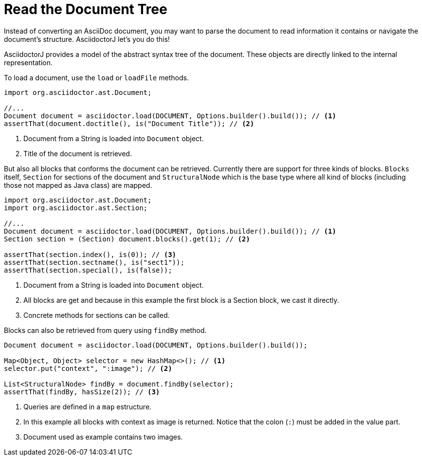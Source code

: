 = Read the Document Tree

Instead of converting an AsciiDoc document, you may want to parse the document to read information it contains or navigate the document's structure.
AsciidoctorJ let's you do this!

AsciidoctorJ provides a model of the abstract syntax tree of the document.
These objects are directly linked to the internal representation.

To load a document, use the `load` or `loadFile` methods.

[source,java]
----
import org.asciidoctor.ast.Document;

//...
Document document = asciidoctor.load(DOCUMENT, Options.builder().build()); // <1>
assertThat(document.doctitle(), is("Document Title")); // <2>
----
<1> Document from a String is loaded into `Document` object.
<2> Title of the document is retrieved.

But also all blocks that conforms the document can be retrieved.
Currently there are support for three kinds of blocks.
`Blocks` itself, `Section` for sections of the document and `StructuralNode` which is the base type where all kind of blocks (including those not mapped as Java class) are mapped.

[source,java]
----
import org.asciidoctor.ast.Document;
import org.asciidoctor.ast.Section;

//...
Document document = asciidoctor.load(DOCUMENT, Options.builder().build()); // <1>
Section section = (Section) document.blocks().get(1); // <2>

assertThat(section.index(), is(0)); // <3>
assertThat(section.sectname(), is("sect1"));
assertThat(section.special(), is(false));
----
<1> Document from a String is loaded into `Document` object.
<2> All blocks are get and because in this example the first block is a Section block, we cast it directly.
<3> Concrete methods for sections can be called.

Blocks can also be retrieved from query using `findBy` method.

[source,java]
----
Document document = asciidoctor.load(DOCUMENT, Options.builder().build());

Map<Object, Object> selector = new HashMap<>(); // <1>
selector.put("context", ":image"); // <2>

List<StructuralNode> findBy = document.findBy(selector);
assertThat(findBy, hasSize(2)); // <3>
----
<1> Queries are defined in a `map` estructure.
<2> In this example all blocks with context as image is returned. Notice that the colon (`:`) must be added in the value part.
<3> Document used as example contains two images.

